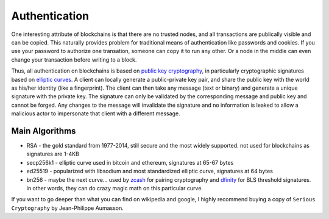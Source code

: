 --------------
Authentication
--------------

One interesting attribute of blockchains is that there are no
trusted nodes, and all transactions are publically visible
and can be copied. This naturally provides problem for
traditional means of authentication like passwords and cookies.
If you use your password to authorize one transation, someone
can copy it to run any other. Or a node in the middle can even
change your transaction before writing to a block.

Thus, all authentication on blockchains is based on
`public key cryptography <https://arstechnica.com/information-technology/2013/10/a-relatively-easy-to-understand-primer-on-elliptic-curve-cryptography/>`__,
in particularly cryptographic signatures based on
`elliptic curves <https://hackernoon.com/eliptic-curve-crypto-the-basics-e8eb1e934dc5>`__.
A client can locally generate a
public-private key pair, and share the public key with the world
as his/her identity (like a fingerprint). The client can then
take any message (text or binary) and generate a unique signature
with the private key. The signature can only be validated by the
corresponding message and public key and cannot be forged.
Any changes to the message will invalidate the signature and no
information is leaked to allow a malicious actor to impersonate
that client with a different message.

Main Algorithms
---------------

* RSA - the gold standard from 1977-2014, still secure and the most widely supported. not used for blockchains as signatures are 1-4KB
* secp256k1 - elliptic curve used in bitcoin and ethereum, signatures at 65-67 bytes
* ed25519 - popularized with libsodium and most standardized elliptic curve, signatures at 64 bytes
* bn256 - maybe the next curve... used by `zcash <https://blog.z.cash/new-snark-curve/>`__ for pairing cryptography and `dfinity <https://medium.com/on-the-origin-of-smart-contract-platforms/on-the-origin-of-dfinity-526b4222eb4c#02dd>`__ for BLS threshold signatures. in other words, they can do crazy magic math on this particular curve.

If you want to go deeper than what you can find on wikipedia and
google, I highly recommend buying a copy of ``Serious Cryptography``
by Jean-Philippe Aumasson.

